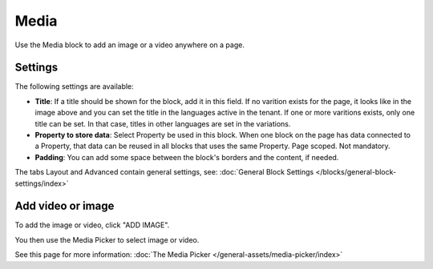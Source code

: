 Media
===========================================

Use the Media block to add an image or a video anywhere on a page. 

Settings
***************
The following settings are available:

.. image:: media-settings-new.png

+ **Title**: If a title should be shown for the block, add it in this field. If no varition exists for the page, it looks like in the image above and you can set the title in the languages active in the tenant. If one or more varitions exists, only one title can be set. In that case, titles in other languages are set in the variations.
+ **Property to store data**: Select Property be used in this block. When one block on the page has data connected to a Property, that data can be reused in all blocks that uses the same Property. Page scoped. Not mandatory.
+ **Padding**: You can add some space between the block's borders and the content, if needed.

The tabs Layout and Advanced contain general settings, see: :doc:`General Block Settings </blocks/general-block-settings/index>`

Add video or image
********************
To add the image or video, click "ADD IMAGE".

.. image:: media-block.png

You then use the Media Picker to select image or video. 

.. image:: media-picker.png

See this page for more information: :doc:`The Media Picker </general-assets/media-picker/index>`
